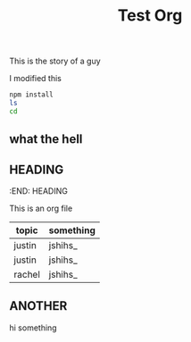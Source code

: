 
#+TITLE: Test Org
# #+AUTHOR: tintinthong
# #+DATE: <2021-01-11 Mon>
#+DESCRIPTION: this is a description

This is the story of a guy

I modified this

#+begin_src bash
npm install
ls
cd
#+end_src

** what the hell
** HEADING
#+DESCRIPTION: this is a heading
:END:
HEADING

This is an org file

| topic  | something |
|--------+-----------|
| justin | jshihs_   |
| justin | jshihs_   |
| rachel | jshihs_   |

** ANOTHER
hi something
